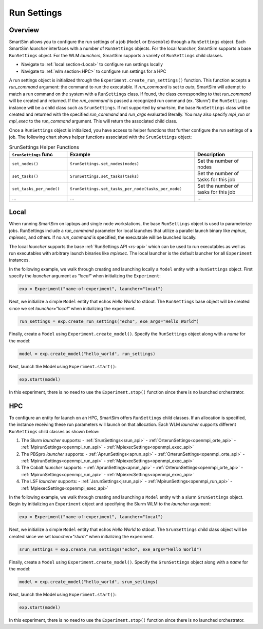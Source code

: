 ************
Run Settings
************

========
Overview
========
SmartSim allows you to configure the run settings of a job (``Model`` or ``Ensemble``)
through a ``RunSettings`` object. Each SmartSim `launcher` interfaces with a number of
``RunSettings`` objects. For the local `launcher`, SmartSim supports
a base ``RunSettings`` object. For the WLM `launchers`, SmartSim supports a variety of
``RunSettings`` child classes.

* Navigate to :ref:`local section<Local>` to configure run settings locally
* Navigate to :ref:`wlm section<HPC>` to configure run settings for a HPC

A run settings object is initialized through the ``Experiment.create_run_settings()`` function.
This function accepts a `run_command` argument: the command to run the executable.
If `run_command` is set to `auto`, SmartSim will attempt to match a run command on the
system with a ``RunSettings`` class. If found, the class corresponding to
that `run_command` will be created and returned.
If the `run_command` is passed a recognized run command (ex. 'Slurm') the ``RunSettings``
instance will be a child class such as ``SrunSettings``.
If not supported by smartsim, the base ``RunSettings`` class will be
created and returned with the specified `run_command` and `run_args` evaluated literally.
You may also specify `mpi_run` or `mpi_exec` to the `run_command` argument. This will return
the associated child class.

Once a ``RunSettings`` object is initialized, you have access to helper functions that
further configure the run settings of a job. The following chart shows helper functions
associated with the ``SrunSettings`` object:

.. list-table:: SrunSettings Helper Functions
   :widths: 25 55 25
   :header-rows: 1

   * - ``SrunSettings`` func
     - Example
     - Description
   * - ``set_nodes()``
     - ``SrunSettings.set_nodes(nodes)``
     - Set the number of nodes
   * - ``set_tasks()``
     - ``SrunSettings.set_tasks(tasks)``
     - Set the number of tasks for this job
   * - ``set_tasks_per_node()``
     - ``SrunSettings.set_tasks_per_node(tasks_per_node)``
     - Set the number of tasks for this job
   * - ...
     - ...
     - ...

=====
Local
=====
When running SmartSim on laptops and single node workstations, the base
``RunSettings`` object is used to parameterize jobs.
RunSettings include a `run_command` parameter for local launches
that utilize a parallel launch binary like `mpirun`, `mpiexec`, and others.
If no `run_command` is specified, the executable will be launched locally.

The local `launcher` supports the base :ref:`RunSettings API <rs-api>`
which can be used to run executables as well as run executables
with arbitrary launch binaries like `mpiexec`. The local launcher
is the default launcher for all ``Experiment`` instances.

In the following example, we walk through creating and launching locally a
``Model`` entity with a ``RunSettings`` object.
First specify the `launcher` argument as `"local"`
when initializing the ``Experiment``:

.. code-block:: python

      exp = Experiment("name-of-experiment", launcher="local")

Next, we initialize a simple ``Model`` entity that echos `Hello World` to stdout.
The ``RunSettings`` base object will be created since we set `launcher="local"` when
initializing the experiment.

.. code-block:: python

      run_settings = exp.create_run_settings("echo", exe_args="Hello World")

Finally, create a ``Model`` using ``Experiment.create_model()``. Specify
the ``RunSettings`` object along with a `name` for the model:

.. code-block:: python

      model = exp.create_model("hello_world", run_settings)

Next, launch the Model using ``Experiment.start()``:

.. code-block:: python

      exp.start(model)

In this experiment, there is no need to use the ``Experiment.stop()`` function
since there is no launched orchestrator.

===
HPC
===
To configure an entity for launch on an HPC, SmartSim offers ``RunSettings`` child classes.
If an allocation is specified, the instance receiving these run parameters will launch on that allocation.
Each WLM `launcher` supports different ``RunSettings`` child classes as shown below:

1. The Slurm `launcher` supports:
   - :ref:`SrunSettings<srun_api>`
   - :ref:`OrterunSettings<openmpi_orte_api>`
   - :ref:`MpirunSettings<openmpi_run_api>`
   - :ref:`MpiexecSettings<openmpi_exec_api>`
2. The PBSpro `launcher` supports:
   - :ref:`AprunSettings<aprun_api>`
   - :ref:`OrterunSettings<openmpi_orte_api>`
   - :ref:`MpirunSettings<openmpi_run_api>`
   - :ref:`MpiexecSettings<openmpi_exec_api>`
3. The Cobalt `launcher` supports:
   - :ref:`AprunSettings<aprun_api>`
   - :ref:`OrterunSettings<openmpi_orte_api>`
   - :ref:`MpirunSettings<openmpi_run_api>`
   - :ref:`MpiexecSettings<openmpi_exec_api>`
4. The LSF `launcher` supports:
   - :ref:`JsrunSettings<jsrun_api>`
   - :ref:`MpirunSettings<openmpi_run_api>`
   - :ref:`MpiexecSettings<openmpi_exec_api>`


In the following example, we walk through creating and launching a
``Model`` entity with a slurm ``SrunSettings`` object.
Begin by initializing an ``Experiment`` object
and specifying the Slurm WLM to the `launcher` argument:

.. code-block:: python

      exp = Experiment("name-of-experiment", launcher="local")

Next, we initialize a simple ``Model`` entity that echos `Hello World` to stdout.
The ``SrunSettings`` child class object will be created since we set `launcher="slurm"` when
initializing the experiment.

.. code-block:: python

      srun_settings = exp.create_run_settings("echo", exe_args="Hello World")

Finally, create a ``Model`` using ``Experiment.create_model()``. Specify
the ``SrunSettings`` object along with a `name` for the model:

.. code-block:: python

      model = exp.create_model("hello_world", srun_settings)

Next, launch the Model using ``Experiment.start()``:

.. code-block:: python

      exp.start(model)

In this experiment, there is no need to use the ``Experiment.stop()`` function
since there is no launched orchestrator.